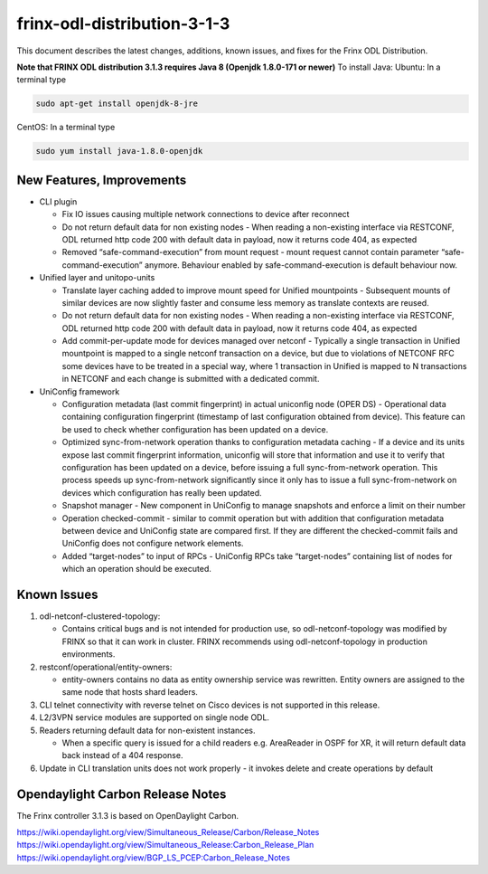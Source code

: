 
frinx-odl-distribution-3-1-3
----------------------------

This document describes the latest changes, additions, known issues, and fixes for the Frinx ODL Distribution.

**Note that FRINX ODL distribution 3.1.3 requires Java 8 (Openjdk 1.8.0-171 or newer)**
To install Java:
Ubuntu: In a terminal type

.. code-block:: guess

   sudo apt-get install openjdk-8-jre


CentOS: In a terminal type

.. code-block:: guess

   sudo yum install java-1.8.0-openjdk


New Features, Improvements
~~~~~~~~~~~~~~~~~~~~~~~~~~


* CLI plugin

  * Fix IO issues causing multiple network connections to device after reconnect
  * Do not return default data for non existing nodes - When reading a non-existing interface via RESTCONF, ODL returned http code 200 with default data in payload, now it returns code 404, as expected
  * Removed “safe-command-execution” from mount request - mount request cannot contain parameter “safe-command-execution” anymore. Behaviour enabled by safe-command-execution is default behaviour now.

* Unified layer and unitopo-units

  * Translate layer caching added to improve mount speed for Unified mountpoints - Subsequent mounts of similar devices are now slightly faster and consume less memory as translate contexts are reused.
  * Do not return default data for non existing nodes - When reading a non-existing interface via RESTCONF, ODL returned http code 200 with default data in payload, now it returns code 404, as expected
  * Add commit-per-update mode for devices managed over netconf - Typically a single transaction in Unified mountpoint is mapped to a single netconf transaction on a device, but due to violations of NETCONF RFC some devices have to be treated in a special way, where 1 transaction in Unified is mapped to N transactions in NETCONF and each change is submitted with a dedicated commit.

* UniConfig framework

  * Configuration metadata (last commit fingerprint) in actual uniconfig node (OPER DS) - Operational data containing configuration fingerprint (timestamp of last configuration obtained from device). This feature can be used to check whether configuration has been updated on a device.
  * Optimized sync-from-network operation thanks to configuration metadata caching - If a device and its units expose last commit fingerprint information, uniconfig will store that information and use it to verify that configuration has been updated on a device, before issuing a full sync-from-network operation. This process speeds up sync-from-network significantly since it only has to issue a full sync-from-network on devices which configuration has really been updated.
  * Snapshot manager - New component in UniConfig to manage snapshots and enforce a limit on their number
  * Operation checked-commit - similar to commit operation but with addition that configuration metadata between device and UniConfig state are compared first. If they are different the checked-commit fails and UniConfig does not configure network elements.
  * Added “target-nodes” to input of RPCs - UniConfig RPCs take “target-nodes” containing list of nodes for which an operation should be executed.

Known Issues
~~~~~~~~~~~~

#. odl-netconf-clustered-topology:

   * Contains critical bugs and is not intended for production use, so odl-netconf-topology was modified by FRINX so that it can work in cluster. FRINX recommends using odl-netconf-topology in production environments.

#. restconf/operational/entity-owners:

   * entity-owners contains no data as entity ownership service was rewritten. Entity owners are assigned to the same node that hosts shard leaders.

#. CLI telnet connectivity with reverse telnet on Cisco devices is not supported in this release.
#. L2/3VPN service modules are supported on single node ODL.
#. Readers returning default data for non-existent instances.

   * When a specific query is issued for a child readers e.g. AreaReader in OSPF for XR, it will return default data back instead of a 404 response.

#. Update in CLI translation units does not work properly - it invokes delete and create operations by default

Opendaylight Carbon Release Notes
~~~~~~~~~~~~~~~~~~~~~~~~~~~~~~~~~

The Frinx controller 3.1.3 is based on OpenDaylight Carbon.

https://wiki.opendaylight.org/view/Simultaneous_Release/Carbon/Release_Notes
https://wiki.opendaylight.org/view/Simultaneous_Release:Carbon_Release_Plan
https://wiki.opendaylight.org/view/BGP_LS_PCEP:Carbon_Release_Notes
